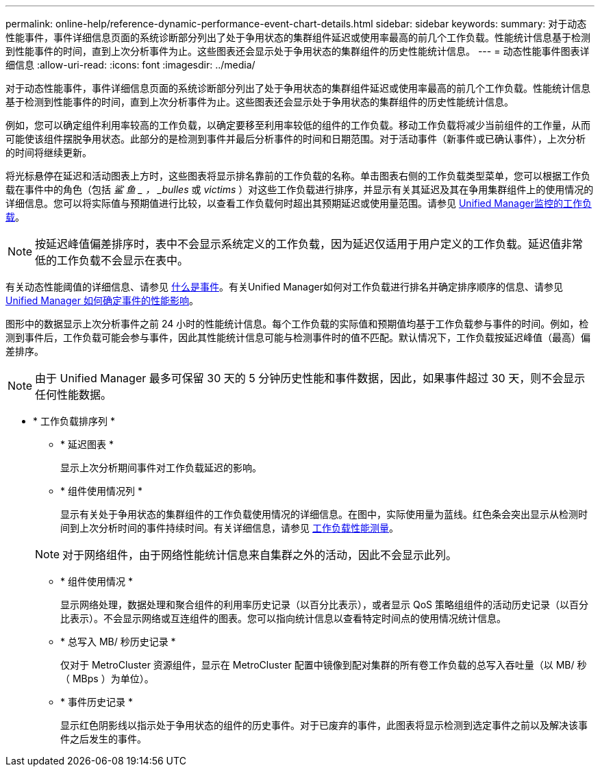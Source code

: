 ---
permalink: online-help/reference-dynamic-performance-event-chart-details.html 
sidebar: sidebar 
keywords:  
summary: 对于动态性能事件，事件详细信息页面的系统诊断部分列出了处于争用状态的集群组件延迟或使用率最高的前几个工作负载。性能统计信息基于检测到性能事件的时间，直到上次分析事件为止。这些图表还会显示处于争用状态的集群组件的历史性能统计信息。 
---
= 动态性能事件图表详细信息
:allow-uri-read: 
:icons: font
:imagesdir: ../media/


[role="lead"]
对于动态性能事件，事件详细信息页面的系统诊断部分列出了处于争用状态的集群组件延迟或使用率最高的前几个工作负载。性能统计信息基于检测到性能事件的时间，直到上次分析事件为止。这些图表还会显示处于争用状态的集群组件的历史性能统计信息。

例如，您可以确定组件利用率较高的工作负载，以确定要移至利用率较低的组件的工作负载。移动工作负载将减少当前组件的工作量，从而可能使该组件摆脱争用状态。此部分的是检测到事件并最后分析事件的时间和日期范围。对于活动事件（新事件或已确认事件），上次分析的时间将继续更新。

将光标悬停在延迟和活动图表上方时，这些图表将显示排名靠前的工作负载的名称。单击图表右侧的工作负载类型菜单，您可以根据工作负载在事件中的角色（包括 _鲨 鱼 _ ， _bulles_ 或 _victims_ ）对这些工作负载进行排序，并显示有关其延迟及其在争用集群组件上的使用情况的详细信息。您可以将实际值与预期值进行比较，以查看工作负载何时超出其预期延迟或使用量范围。请参见 xref:concept-types-of-workloads-monitored-by-unified-manager.adoc[Unified Manager监控的工作负载]。

[NOTE]
====
按延迟峰值偏差排序时，表中不会显示系统定义的工作负载，因为延迟仅适用于用户定义的工作负载。延迟值非常低的工作负载不会显示在表中。

====
有关动态性能阈值的详细信息、请参见 xref:reference-performance-event-analysis-and-notification.adoc[什么是事件]。有关Unified Manager如何对工作负载进行排名并确定排序顺序的信息、请参见 xref:concept-how-unified-manager-determines-the-performance-impact-for-an-incident.adoc[Unified Manager 如何确定事件的性能影响]。

图形中的数据显示上次分析事件之前 24 小时的性能统计信息。每个工作负载的实际值和预期值均基于工作负载参与事件的时间。例如，检测到事件后，工作负载可能会参与事件，因此其性能统计信息可能与检测事件时的值不匹配。默认情况下，工作负载按延迟峰值（最高）偏差排序。

[NOTE]
====
由于 Unified Manager 最多可保留 30 天的 5 分钟历史性能和事件数据，因此，如果事件超过 30 天，则不会显示任何性能数据。

====
* * 工作负载排序列 *
+
** * 延迟图表 *
+
显示上次分析期间事件对工作负载延迟的影响。

** * 组件使用情况列 *
+
显示有关处于争用状态的集群组件的工作负载使用情况的详细信息。在图中，实际使用量为蓝线。红色条会突出显示从检测时间到上次分析时间的事件持续时间。有关详细信息，请参见 xref:reference-workload-performance-measurement-values.adoc[工作负载性能测量]。

+
[NOTE]
====
对于网络组件，由于网络性能统计信息来自集群之外的活动，因此不会显示此列。

====
** * 组件使用情况 *
+
显示网络处理，数据处理和聚合组件的利用率历史记录（以百分比表示），或者显示 QoS 策略组组件的活动历史记录（以百分比表示）。不会显示网络或互连组件的图表。您可以指向统计信息以查看特定时间点的使用情况统计信息。

** * 总写入 MB/ 秒历史记录 *
+
仅对于 MetroCluster 资源组件，显示在 MetroCluster 配置中镜像到配对集群的所有卷工作负载的总写入吞吐量（以 MB/ 秒（ MBps ）为单位）。

** * 事件历史记录 *
+
显示红色阴影线以指示处于争用状态的组件的历史事件。对于已废弃的事件，此图表将显示检测到选定事件之前以及解决该事件之后发生的事件。





